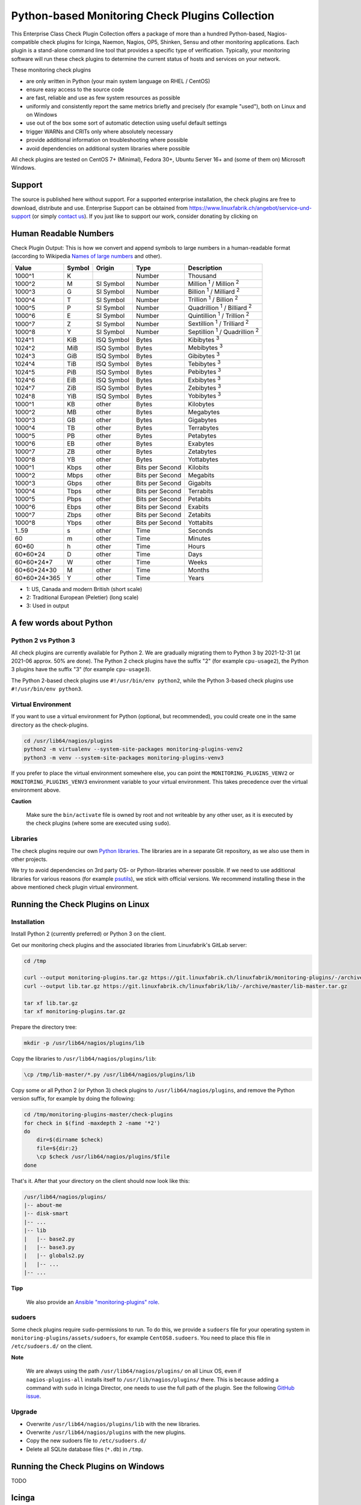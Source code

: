 Python-based Monitoring Check Plugins Collection
================================================

This Enterprise Class Check Plugin Collection offers a package of more than a hundred Python-based, Nagios-compatible check plugins for Icinga, Naemon, Nagios, OP5, Shinken, Sensu and other monitoring applications. Each plugin is a stand-alone command line tool that provides a specific type of verification. Typically, your monitoring software will run these check plugins to determine the current status of hosts and services on your network.

These monitoring check plugins

* are only written in Python (your main system language on RHEL / CentOS)
* ensure easy access to the source code
* are fast, reliable and use as few system resources as possible 
* uniformly and consistently report the same metrics briefly and precisely (for example "used"), both on Linux and on Windows
* use out of the box some sort of automatic detection using useful default settings
* trigger WARNs and CRITs only where absolutely necessary
* provide additional information on troubleshooting where possible
* avoid dependencies on additional system libraries where possible

All check plugins are tested on CentOS 7+ (Minimal), Fedora 30+, Ubuntu Server 16+  and (some of them on) Microsoft Windows.


Support
-------

The source is published here without support. For a supported enterprise installation, the check plugins are free to download, distribute and use. Enterprise Support can be obtained from https://www.linuxfabrik.ch/angebot/service-und-support (or simply `contact us <https://www.linuxfabrik.ch/ueber-uns/kontakt>`_). If you just like to support our work, consider donating by clicking on |Donate|


Human Readable Numbers
----------------------

Check Plugin Output: This is how we convert and append symbols to large numbers in a human-readable format (according to Wikipedia `Names of large numbers <https://en.wikipedia.org/w/index.php?title=Names_of_large_numbers&section=5#Extensions_of_the_standard_dictionary_numbers>`_ and other).

.. csv-table::
    :header-rows: 1
    
    Value,        Symbol, Origin,     Type,            Description
    1000^1,       K,      ,           Number,          Thousand
    1000^2,       M,      SI Symbol,  Number,          "Million :sup:`1` / Million :sup:`2`"
    1000^3,       G,      SI Symbol,  Number,          "Billion :sup:`1` / Milliard :sup:`2`"
    1000^4,       T,      SI Symbol,  Number,          "Trillion :sup:`1` / Billion :sup:`2`"
    1000^5,       P,      SI Symbol,  Number,          "Quadrillion :sup:`1` / Billiard :sup:`2`"
    1000^6,       E,      SI Symbol,  Number,          "Quintillion :sup:`1` / Trillion :sup:`2`"
    1000^7,       Z,      SI Symbol,  Number,          "Sextillion :sup:`1` / Trilliard :sup:`2`"
    1000^8,       Y,      SI Symbol,  Number,          "Septillion :sup:`1` / Quadrillion :sup:`2`"
    1024^1,       KiB,    ISQ Symbol, Bytes,           Kibibytes :sup:`3`
    1024^2,       MiB,    ISQ Symbol, Bytes,           Mebibytes :sup:`3`
    1024^3,       GiB,    ISQ Symbol, Bytes,           Gibibytes :sup:`3`
    1024^4,       TiB,    ISQ Symbol, Bytes,           Tebibytes :sup:`3`
    1024^5,       PiB,    ISQ Symbol, Bytes,           Pebibytes :sup:`3`
    1024^6,       EiB,    ISQ Symbol, Bytes,           Exbibytes :sup:`3`
    1024^7,       ZiB,    ISQ Symbol, Bytes,           Zebibytes :sup:`3`
    1024^8,       YiB,    ISQ Symbol, Bytes,           Yobibytes :sup:`3`
    1000^1,       KB,     other,      Bytes,           Kilobytes
    1000^2,       MB,     other,      Bytes,           Megabytes
    1000^3,       GB,     other,      Bytes,           Gigabytes
    1000^4,       TB,     other,      Bytes,           Terrabytes
    1000^5,       PB,     other,      Bytes,           Petabytes
    1000^6,       EB,     other,      Bytes,           Exabytes
    1000^7,       ZB,     other,      Bytes,           Zetabytes
    1000^8,       YB,     other,      Bytes,           Yottabytes
    1000^1,       Kbps,   other,      Bits per Second, Kilobits
    1000^2,       Mbps,   other,      Bits per Second, Megabits
    1000^3,       Gbps,   other,      Bits per Second, Gigabits
    1000^4,       Tbps,   other,      Bits per Second, Terrabits
    1000^5,       Pbps,   other,      Bits per Second, Petabits
    1000^6,       Ebps,   other,      Bits per Second, Exabits
    1000^7,       Zbps,   other,      Bits per Second, Zetabits
    1000^8,       Ybps,   other,      Bits per Second, Yottabits
    1..59,        s,      other,      Time,            Seconds
    60,           m,      other,      Time,            Minutes
    60*60,        h,      other,      Time,            Hours
    60*60*24,     D,      other,      Time,            Days
    60*60*24*7,   W,      other,      Time,            Weeks
    60*60*24*30,  M,      other,      Time,            Months
    60*60*24*365, Y,      other,      Time,            Years

* 1: US, Canada and modern British (short scale)
* 2: Traditional European (Peletier) (long scale)
* 3: Used in output


A few words about Python
------------------------

Python 2 vs Python 3
~~~~~~~~~~~~~~~~~~~~

All check plugins are currently available for Python 2. We are gradually migrating them to Python 3 by 2021-12-31 (at 2021-06 approx. 50% are done). The Python 2 check plugins have the suffix "2" (for example ``cpu-usage2``), the Python 3 plugins have the suffix "3" (for example ``cpu-usage3``).

The Python 2-based check plugins use ``#!/usr/bin/env python2``, while the Python 3-based check plugins use ``#!/usr/bin/env python3``. 


Virtual Environment
~~~~~~~~~~~~~~~~~~~

If you want to use a virtual environment for Python (optional, but recommended), you could create one in the same directory as the check-plugins.

.. code-block:: bash

    cd /usr/lib64/nagios/plugins
    python2 -m virtualenv --system-site-packages monitoring-plugins-venv2
    python3 -m venv --system-site-packages monitoring-plugins-venv3

If you prefer to place the virtual environment somewhere else, you can point the ``MONITORING_PLUGINS_VENV2`` or ``MONITORING_PLUGINS_VENV3`` environment variable to your virtual environment. This takes precedence over the virtual environment above.

**Caution**

    Make sure the ``bin/activate`` file is owned by root and not writeable by any other user, as it is executed by the check plugins (where some are executed using ``sudo``).


Libraries
~~~~~~~~~

The check plugins require our own `Python libraries <https://git.linuxfabrik.ch/linuxfabrik/lib>`_. The libraries are in a separate Git repository, as we also use them in other projects.

We try to avoid dependencies on 3rd party OS- or Python-libraries wherever possible. If we need to use additional libraries for various reasons (for example `psutils <https://psutil.readthedocs.io/en/latest/>`_), we stick with official versions. We recommend installing these in the above mentioned check plugin virtual environment.


Running the Check Plugins on Linux
----------------------------------

Installation
~~~~~~~~~~~~

Install Python 2 (currently preferred) or Python 3 on the client.

Get our monitoring check plugins and the associated libraries from Linuxfabrik's GitLab server:

.. code:: bash

    cd /tmp
    
    curl --output monitoring-plugins.tar.gz https://git.linuxfabrik.ch/linuxfabrik/monitoring-plugins/-/archive/master/monitoring-plugins-master.tar.gz
    curl --output lib.tar.gz https://git.linuxfabrik.ch/linuxfabrik/lib/-/archive/master/lib-master.tar.gz

    tar xf lib.tar.gz
    tar xf monitoring-plugins.tar.gz

Prepare the directory tree:

.. code:: bash

    mkdir -p /usr/lib64/nagios/plugins/lib

Copy the libraries to ``/usr/lib64/nagios/plugins/lib``:

.. code:: bash

    \cp /tmp/lib-master/*.py /usr/lib64/nagios/plugins/lib

Copy some or all Python 2 (or Python 3) check plugins to ``/usr/lib64/nagios/plugins``, and remove the Python version suffix, for example by doing the following:

.. code:: bash

    cd /tmp/monitoring-plugins-master/check-plugins
    for check in $(find -maxdepth 2 -name '*2')
    do
        dir=$(dirname $check)
        file=${dir:2}
        \cp $check /usr/lib64/nagios/plugins/$file
    done

That's it. After that your directory on the client should now look like this:

.. code:: text

   /usr/lib64/nagios/plugins/
   |-- about-me
   |-- disk-smart
   |-- ...
   |-- lib
   |   |-- base2.py
   |   |-- base3.py
   |   |-- globals2.py
   |   |-- ...
   |-- ...

**Tipp**

    We also provide an `Ansible "monitoring-plugins" role <https://git.linuxfabrik.ch/linuxfabrik-ansible/roles/monitoring-plugins>`_.


sudoers
~~~~~~~

Some check plugins require ``sudo``-permissions to run. To do this, we provide a ``sudoers`` file for your operating system in ``monitoring-plugins/assets/sudoers``, for example ``CentOS8.sudoers``. You need to place this file in ``/etc/sudoers.d/`` on the client.

**Note**

    We are always using the path ``/usr/lib64/nagios/plugins/`` on all Linux OS, even if ``nagios-plugins-all`` installs itself to ``/usr/lib/nagios/plugins/`` there. This is because adding a command with ``sudo`` in Icinga Director, one needs to use the full path of the plugin. See the following `GitHub issue <https://github.com/Icinga/icingaweb2-module-director/issues/2123>`_.


Upgrade
~~~~~~~

* Overwrite ``/usr/lib64/nagios/plugins/lib`` with the new libraries.
* Overwrite ``/usr/lib64/nagios/plugins`` with the new plugins.
* Copy the new sudoers file to ``/etc/sudoers.d/``
* Delete all SQLite database files (``*.db``) in ``/tmp``.


Running the Check Plugins on Windows
------------------------------------

TODO


Icinga
------

Configuration in Icinga Director
~~~~~~~~~~~~~~~~~~~~~~~~~~~~~~~~

For each check, you have to create an Icinga Command. We show this using the "cpu-usage" check plugin.

Create a command for "cpu-usage" in Icinga Director > Commands > Commands:

* Click "+Add", choose Command type: ``Plugin Check Command``
* Command name: ``cmd-check-cpu-usage``
* Command: ``/usr/lib64/nagios/plugins/cpu-usage``
* Timeout: set it according to hints in the check's README (usually ``10`` seconds)
* Click the "Add" button

Tab "Arguments":

* Run ``/usr/lib64/nagios/plugins/cpu-usage --help`` to get a list of all arguments.
* Create those you want to be customizable:

    * Argument name ``--always-ok``, Value type: String, Condition (set_if): ``$cpu_usage_always_ok$``
    * Argument name ``--count``, Value type: String, Value: ``$cpu_usage_count$``
    * Argument name ``--critical``, Value type: String, Value: ```$cpu_usage_critical$``
    * Argument name ``--warning``, Value type: String, Value: ```$cpu_usage_warning$``

Tab "Fields":

* Label "CPU Usage: Count", Field name "cpu_usage_count", Mandatory "n"
* Label "CPU Usage: Critical", Field name "cpu_usage_critical", Mandatory "n"
* Label "CPU Usage: Warning", Field name "cpu_usage_warning", Mandatory "n"

Now use this command within a Service Template, a Service Set and/or a Single Service.


Grafana
-------

There are two options to import the Grafana dashboards. You can either import them via the WebGUI or use provisioning.

When importing via the WebGUI simply import the ``plugin-name.grafana-external.json`` file.

If you want to use provisioning, take a look at `Grafana Provisioning <https://grafana.com/docs/grafana/latest/administration/provisioning/>`_.
Beware that you also need to provision the datasources if you want to use provisioning for the dashboards.

If you want to create a custom dashboards that contains a different selection of panels, you can do so using the ``tools/grafana-tool`` utility.

.. code:: bash

    # interactive usage
    ./tools/grafana-tool assets/grafana/all-panels-external.json
    ./tools/grafana-tool assets/grafana/all-panels-provisioning.json

    # for more options, see
    ./tools/grafana-tool --help


Roadmap
--------

Next steps (beside maintaining and writing new check plugins):

* Migrate every Plugin to Python 3.
* Provide a meaningful Grafana-Panel (where it makes sense).
* Compile check plugins for Windows using ``nuitka`` (where it makes sense).
* Provide a (unit) test for the majority of the check plugins (where it makes sense).
* Automate the testing pipeline (CentOS, Ubuntu, Debian, OpenSUSE, Windows).


Reporting Issues
----------------

For now, there are two ways:

1. Send an email to info[at]linuxfabrik[dot]ch, describing your problem
2. Create an account on `https://git.linuxfabrik.ch <https://git.linuxfabrik.ch>`_ and `submit an issue <https://git.linuxfabrik.ch/linuxfabrik/monitoring-plugins/-/issues/new>`_.







.. |Donate| image:: https://img.shields.io/badge/Donate-PayPal-green.svg
   :target: https://www.paypal.com/cgi-bin/webscr?cmd=_s-xclick&hosted_button_id=7AW3VVX62TR4A&source=url
